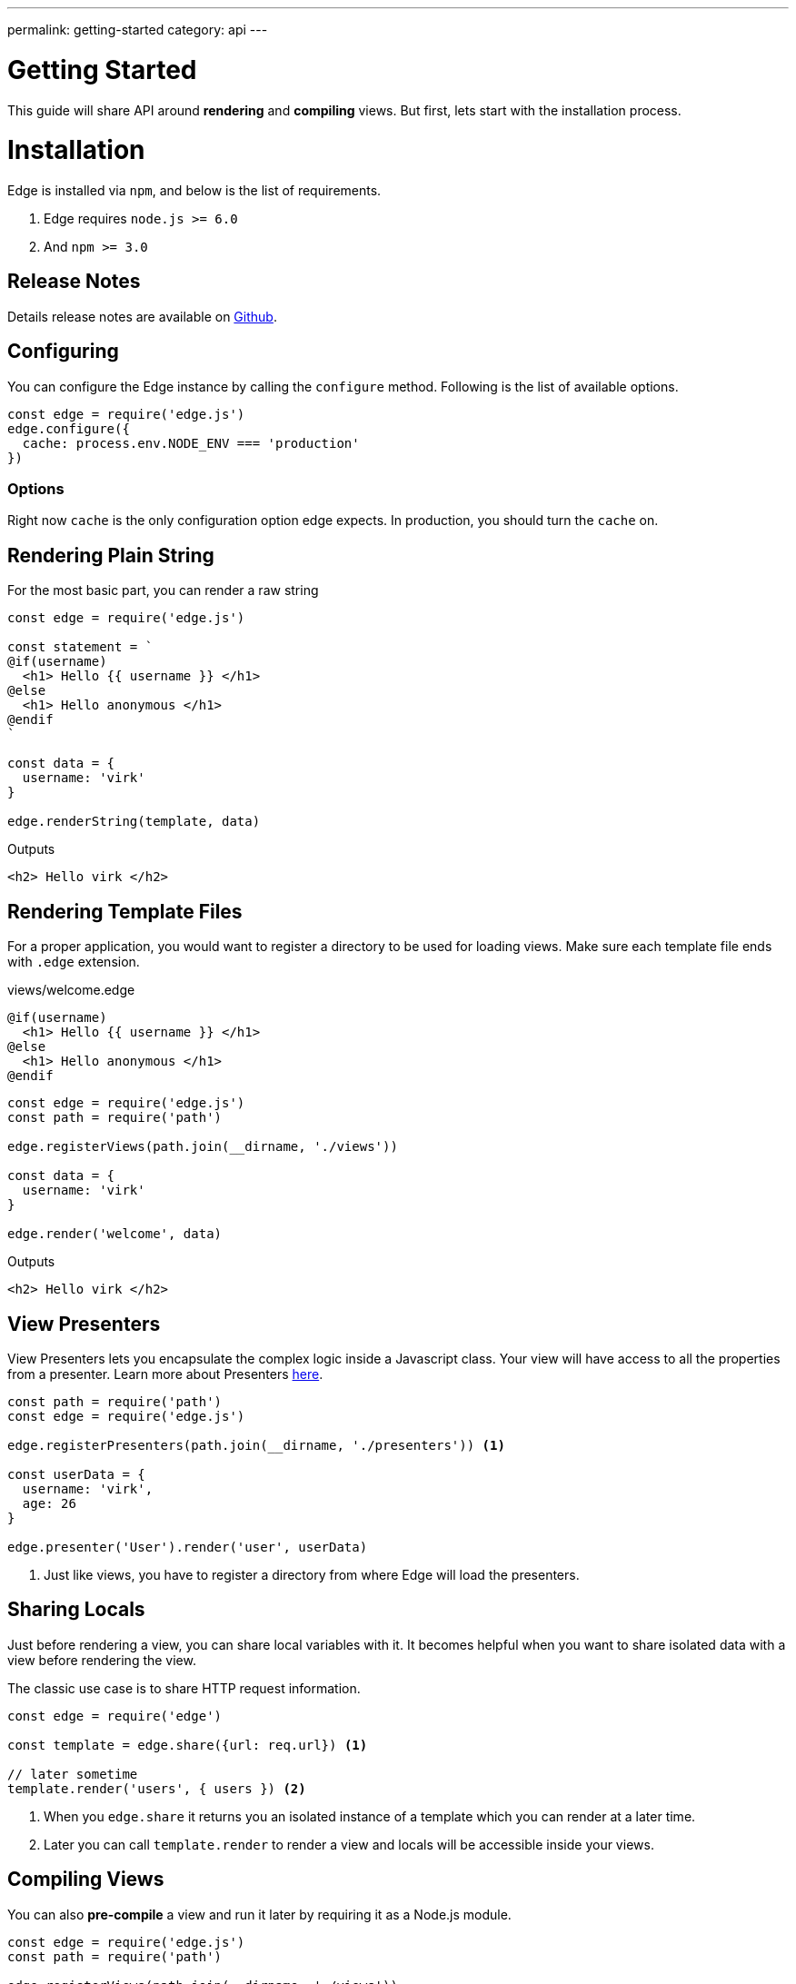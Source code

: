 ---
permalink: getting-started
category: api
---

= Getting Started

This guide will share API around *rendering* and *compiling* views. But first, lets start with the installation process.

= Installation

Edge is installed via `npm`, and below is the list of requirements.

1. Edge requires `node.js >= 6.0`
2. And `npm >= 3.0`

== Release Notes
Details release notes are available on link:https://github.com/poppinss/edge[Github].

== Configuring
You can configure the Edge instance by calling the `configure` method. Following is the list of available options.

[source, javascript]
----
const edge = require('edge.js')
edge.configure({
  cache: process.env.NODE_ENV === 'production'
})
----

=== Options
Right now `cache` is the only configuration option edge expects. In production, you should turn the `cache` on.


== Rendering Plain String
For the most basic part, you can render a raw string

[source, js]
----
const edge = require('edge.js')

const statement = `
@if(username)
  <h1> Hello {{ username }} </h1>
@else
  <h1> Hello anonymous </h1>
@endif
`

const data = {
  username: 'virk'
}

edge.renderString(template, data)
----

.Outputs
[source, html]
----
<h2> Hello virk </h2>
----

== Rendering Template Files
For a proper application, you would want to register a directory to be used for loading views. Make sure each template file ends with `.edge` extension.

.views/welcome.edge
[source, edge]
----
@if(username)
  <h1> Hello {{ username }} </h1>
@else
  <h1> Hello anonymous </h1>
@endif
----

[source, js]
----
const edge = require('edge.js')
const path = require('path')

edge.registerViews(path.join(__dirname, './views'))

const data = {
  username: 'virk'
}

edge.render('welcome', data)
----

.Outputs
[source, html]
----
<h2> Hello virk </h2>
----

== View Presenters
View Presenters lets you encapsulate the complex logic inside a Javascript class. Your view will have access to all the properties from a presenter. Learn more about Presenters link:view-presenters[here].

[source, javascript]
----
const path = require('path')
const edge = require('edge.js')

edge.registerPresenters(path.join(__dirname, './presenters')) <1>

const userData = {
  username: 'virk',
  age: 26
}

edge.presenter('User').render('user', userData)
----
<1> Just like views, you have to register a directory from where Edge will load the presenters.

== Sharing Locals
Just before rendering a view, you can share local variables with it. It becomes helpful when you want to share isolated data with a view before rendering the view.

The classic use case is to share HTTP request information.

[source, javascript]
----
const edge = require('edge')

const template = edge.share({url: req.url}) <1>

// later sometime
template.render('users', { users }) <2>
----

<1> When you `edge.share` it returns you an isolated instance of a template which you can render at a later time.
<2> Later you can call `template.render` to render a view and locals will be accessible inside your views.

== Compiling Views
You can also *pre-compile* a view and run it later by requiring it as a Node.js module.

[source, javascript]
----
const edge = require('edge.js')
const path = require('path')

edge.registerViews(path.join(__dirname, './views'))

edge.compile('welcome') <1>
edge.compile('welcome', false) <2>
----
<1> 1st statement will compile the template as an `iife` function.
<2> 2nd statement will instead compile it as a common js module, so that you can save it inside a file.

.Outputs (as module)
[source, javascript]
----
module.exports = function () {
  let out = new String()
  if (this.context.resolve('username')) {
    out += `  <h1> Hello ${this.context.escape(this.context.resolve('username'))} </h1>\n`
  } else {
    out += `  <h1> Hello anonymous </h1>\n`
  }
  return out
}
----
